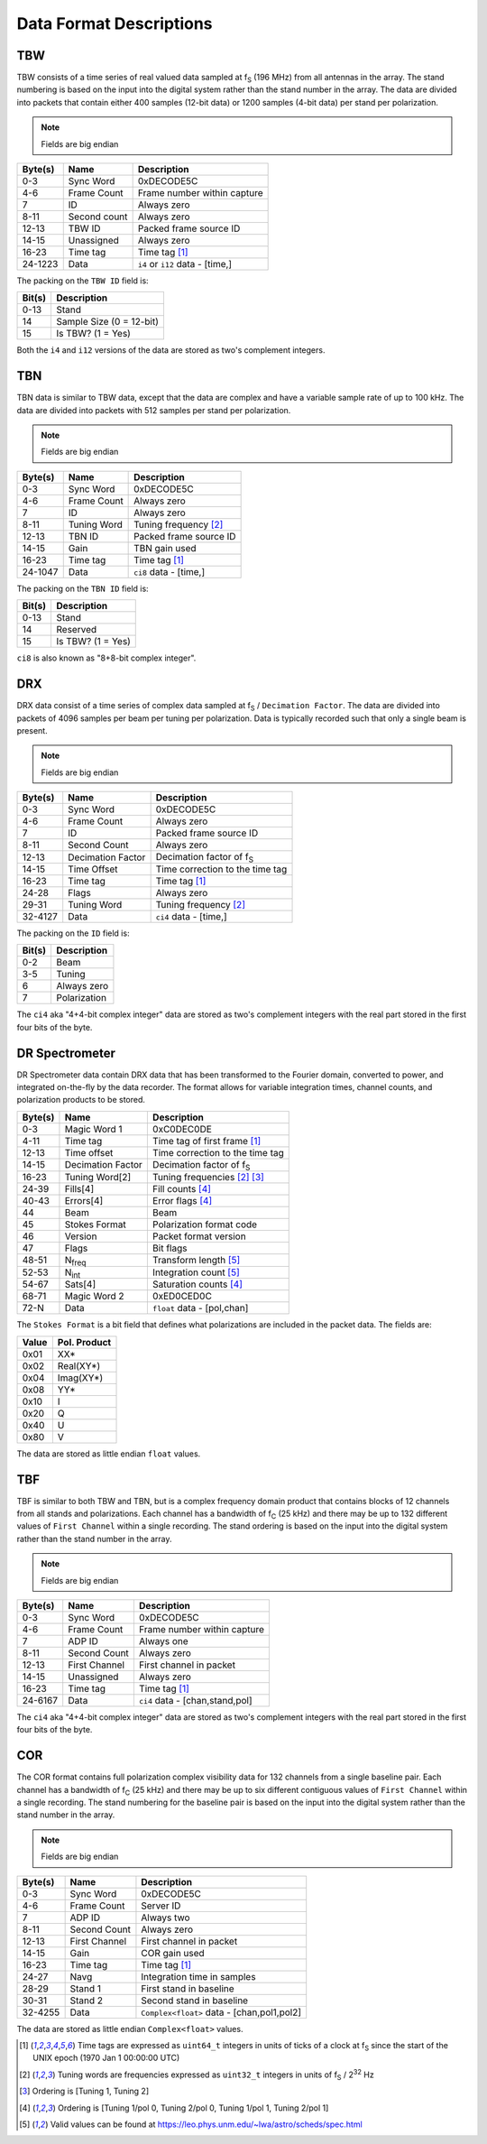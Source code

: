 Data Format Descriptions
========================

TBW
---
TBW consists of a time series of real valued data sampled at f\ :sub:`S` (196 MHz) from
all antennas in the array.  The stand numbering is based on the input into the
digital system rather than the stand number in the array.  The data are divided
into packets that contain either 400 samples (12-bit data) or 1200 samples 
(4-bit data) per stand per polarization.

.. note:: Fields are big endian

+---------+-------------------+---------------------------------+
| Byte(s) | Name              | Description                     |
+=========+===================+=================================+
| 0-3     | Sync Word         | 0xDECODE5C                      |
+---------+-------------------+---------------------------------+
| 4-6     | Frame Count       | Frame number within capture     |
+---------+-------------------+---------------------------------+
| 7       | ID                | Always zero                     |
+---------+-------------------+---------------------------------+
| 8-11    | Second count      | Always zero                     |
+---------+-------------------+---------------------------------+
| 12-13   | TBW ID            | Packed frame source ID          |
+---------+-------------------+---------------------------------+
| 14-15   | Unassigned        | Always zero                     |
+---------+-------------------+---------------------------------+
| 16-23   | Time tag          | Time tag [#F1]_                 |
+---------+-------------------+---------------------------------+
| 24-1223 | Data              | ``i4`` or ``i12`` data - [time,]|
+---------+-------------------+---------------------------------+

The packing on the ``TBW ID`` field is:

+--------+-------------------------+
| Bit(s) | Description             |
+========+=========================+
| 0-13   | Stand                   |
+--------+-------------------------+
| 14     | Sample Size (0 = 12-bit)|
+--------+-------------------------+
| 15     | Is TBW? (1 = Yes)       |
+--------+-------------------------+

Both the ``i4`` and ``i12`` versions of the data are stored as two's complement
integers.

TBN
---
TBN data is similar to TBW data, except that the data are complex and have a
variable sample rate of up to 100 kHz. The data are divided into packets with
512 samples per stand per polarization.

.. note:: Fields are big endian

+---------+-------------------+---------------------------------+
| Byte(s) | Name              | Description                     |
+=========+===================+=================================+
| 0-3     | Sync Word         | 0xDECODE5C                      |
+---------+-------------------+---------------------------------+
| 4-6     | Frame Count       | Always zero                     |
+---------+-------------------+---------------------------------+
| 7       | ID                | Always zero                     |
+---------+-------------------+---------------------------------+
| 8-11    | Tuning Word       | Tuning frequency [#F2]_         |
+---------+-------------------+---------------------------------+
| 12-13   | TBN ID            | Packed frame source ID          |
+---------+-------------------+---------------------------------+
| 14-15   | Gain              | TBN gain used                   |
+---------+-------------------+---------------------------------+
| 16-23   | Time tag          | Time tag [#F1]_                 |
+---------+-------------------+---------------------------------+
| 24-1047 | Data              | ``ci8`` data - [time,]          |
+---------+-------------------+---------------------------------+

The packing on the ``TBN ID`` field is:

+--------+------------------+
| Bit(s) | Description      |
+========+==================+
| 0-13   | Stand            |
+--------+------------------+
| 14     | Reserved         |
+--------+------------------+
| 15     | Is TBW? (1 = Yes)|
+--------+------------------+

``ci8`` is also known as "8+8-bit complex integer".

DRX
---
DRX data consist of a time series of complex data sampled at f\ :sub:`S` / ``Decimation Factor``.
The data are divided into packets of 4096 samples per beam per tuning per
polarization.  Data is typically recorded such that only a single beam is
present.

.. note:: Fields are big endian

+---------+-------------------+---------------------------------+
| Byte(s) | Name              | Description                     |
+=========+===================+=================================+
| 0-3     | Sync Word         | 0xDECODE5C                      |
+---------+-------------------+---------------------------------+
| 4-6     | Frame Count       | Always zero                     |
+---------+-------------------+---------------------------------+
| 7       | ID                | Packed frame source ID          |
+---------+-------------------+---------------------------------+
| 8-11    | Second Count      | Always zero                     |
+---------+-------------------+---------------------------------+
| 12-13   | Decimation Factor | Decimation factor of f\ :sub:`S`|
+---------+-------------------+---------------------------------+
| 14-15   | Time Offset       | Time correction to the time tag |
+---------+-------------------+---------------------------------+
| 16-23   | Time tag          | Time tag [#F1]_                 |
+---------+-------------------+---------------------------------+
| 24-28   | Flags             | Always zero                     |
+---------+-------------------+---------------------------------+
| 29-31   | Tuning Word       | Tuning frequency [#F2]_         |
+---------+-------------------+---------------------------------+
| 32-4127 | Data              | ``ci4`` data - [time,]          |
+---------+-------------------+---------------------------------+

The packing on the ``ID`` field is:

+--------+--------------+
| Bit(s) | Description  |
+========+==============+
| 0-2    | Beam         |
+--------+--------------+
| 3-5    | Tuning       |
+--------+--------------+
| 6      | Always zero  |
+--------+--------------+
| 7      | Polarization |
+--------+--------------+

The ``ci4`` aka "4+4-bit complex integer" data are stored as two's complement
integers with the real part stored in the first four bits of the byte.

DR Spectrometer
---------------
DR Spectrometer data contain DRX data that has been transformed to the Fourier
domain, converted to power, and integrated on-the-fly by the data recorder.  
The format allows for variable integration times, channel counts, and
polarization products to be stored.

+---------+-------------------+---------------------------------+
| Byte(s) | Name              | Description                     |
+=========+===================+=================================+
| 0-3     | Magic Word 1      | 0xC0DEC0DE                      |
+---------+-------------------+---------------------------------+
| 4-11    | Time tag          | Time tag of first frame [#F1]_  |
+---------+-------------------+---------------------------------+
| 12-13   | Time offset       | Time correction to the time tag |
+---------+-------------------+---------------------------------+
| 14-15   | Decimation Factor | Decimation factor of f\ :sub:`S`|
+---------+-------------------+---------------------------------+
| 16-23   | Tuning Word[2]    | Tuning frequencies [#F2]_ [#F3]_|
+---------+-------------------+---------------------------------+
| 24-39   | Fills[4]          | Fill counts [#F4]_              |
+---------+-------------------+---------------------------------+
| 40-43   | Errors[4]         | Error flags [#F4]_              |
+---------+-------------------+---------------------------------+
| 44      | Beam              | Beam                            |
+---------+-------------------+---------------------------------+
| 45      | Stokes Format     | Polarization format code        |
+---------+-------------------+---------------------------------+
| 46      | Version           | Packet format version           |
+---------+-------------------+---------------------------------+
| 47      | Flags             | Bit flags                       |
+---------+-------------------+---------------------------------+
| 48-51   | N\ :sub:`freq`    | Transform length [#F5]_         |
+---------+-------------------+---------------------------------+
| 52-53   | N\ :sub:`int`     | Integration count [#F5]_        |
+---------+-------------------+---------------------------------+
| 54-67   | Sats[4]           | Saturation counts [#F4]_        |
+---------+-------------------+---------------------------------+
| 68-71   | Magic Word 2      | 0xED0CED0C                      |
+---------+-------------------+---------------------------------+
| 72-N    | Data              | ``float`` data - [pol,chan]     |
+---------+-------------------+---------------------------------+

The ``Stokes Format`` is a bit field that defines what polarizations are
included in the packet data.  The fields are:

+-------+--------------+
| Value | Pol. Product |
+=======+==============+
| 0x01  | XX*          |
+-------+--------------+
| 0x02  | Real(XY*)    |
+-------+--------------+
| 0x04  | Imag(XY*)    |
+-------+--------------+
| 0x08  | YY*          |
+-------+--------------+
| 0x10  | I            |
+-------+--------------+
| 0x20  | Q            |
+-------+--------------+
| 0x40  | U            |
+-------+--------------+
| 0x80  | V            |
+-------+--------------+

The data are stored as little endian ``float`` values.

TBF
---
TBF is similar to both TBW and TBN, but is a complex frequency domain product
that contains blocks of 12 channels from all stands and polarizations.  Each
channel has a bandwidth of f\ :sub:`C` (25 kHz) and there may be up to 132
different values of ``First Channel`` within a single recording.  The stand
ordering is based on the input into the digital system rather than the stand
number in the array.  

.. note:: Fields are big endian

+---------+-------------------+---------------------------------+
| Byte(s) | Name              | Description                     |
+=========+===================+=================================+
| 0-3     | Sync Word         | 0xDECODE5C                      |
+---------+-------------------+---------------------------------+
| 4-6     | Frame Count       | Frame number within capture     |
+---------+-------------------+---------------------------------+
| 7       | ADP ID            | Always one                      |
+---------+-------------------+---------------------------------+
| 8-11    | Second Count      | Always zero                     |
+---------+-------------------+---------------------------------+
| 12-13   | First Channel     | First channel in packet         |
+---------+-------------------+---------------------------------+
| 14-15   | Unassigned        | Always zero                     |
+---------+-------------------+---------------------------------+
| 16-23   | Time tag          | Time tag [#F1]_                 |
+---------+-------------------+---------------------------------+
| 24-6167 | Data              | ``ci4`` data - [chan,stand,pol] |
+---------+-------------------+---------------------------------+

The ``ci4`` aka "4+4-bit complex integer" data are stored as two's complement
integers with the real part stored in the first four bits of the byte.

COR
---
The COR format contains full polarization complex visibility data for 132
channels from a single baseline pair.  Each channel has a bandwidth of
f\ :sub:`C` (25 kHz) and there may be up to six different contiguous values of
``First Channel`` within a single recording.  The stand numbering for the
baseline pair is based on the input into the digital system rather than the
stand number in the array.

.. note:: Fields are big endian

+---------+-------------------+-------------------------------------------+
| Byte(s) | Name              | Description                               |
+=========+===================+===========================================+
| 0-3     | Sync Word         | 0xDECODE5C                                |
+---------+-------------------+-------------------------------------------+
| 4-6     | Frame Count       | Server ID                                 |
+---------+-------------------+-------------------------------------------+
| 7       | ADP ID            | Always two                                |
+---------+-------------------+-------------------------------------------+
| 8-11    | Second Count      | Always zero                               |
+---------+-------------------+-------------------------------------------+
| 12-13   | First Channel     | First channel in packet                   |
+---------+-------------------+-------------------------------------------+
| 14-15   | Gain              | COR gain used                             |
+---------+-------------------+-------------------------------------------+
| 16-23   | Time tag          | Time tag [#F1]_                           |
+---------+-------------------+-------------------------------------------+
| 24-27   | Navg              | Integration time in samples               |
+---------+-------------------+-------------------------------------------+
| 28-29   | Stand 1           | First stand in baseline                   |
+---------+-------------------+-------------------------------------------+
| 30-31   | Stand 2           | Second stand in baseline                  |
+---------+-------------------+-------------------------------------------+
| 32-4255 | Data              | ``Complex<float>`` data - [chan,pol1,pol2]|
+---------+-------------------+-------------------------------------------+

The data are stored as little endian ``Complex<float>`` values.

.. [#F1] Time tags are expressed as ``uint64_t`` integers in units of ticks of a
         clock at f\ :sub:`S` since the start of the UNIX epoch (1970 Jan 1 00:00:00 UTC)
.. [#F2] Tuning words are frequencies expressed as ``uint32_t`` integers in units
         of f\ :sub:`S` / 2\ :sup:`32` Hz
.. [#F3] Ordering is [Tuning 1, Tuning 2]
.. [#F4] Ordering is [Tuning 1/pol 0, Tuning 2/pol 0, Tuning 1/pol 1, Tuning 2/pol 1]
.. [#F5] Valid values can be found at https://leo.phys.unm.edu/~lwa/astro/scheds/spec.html
